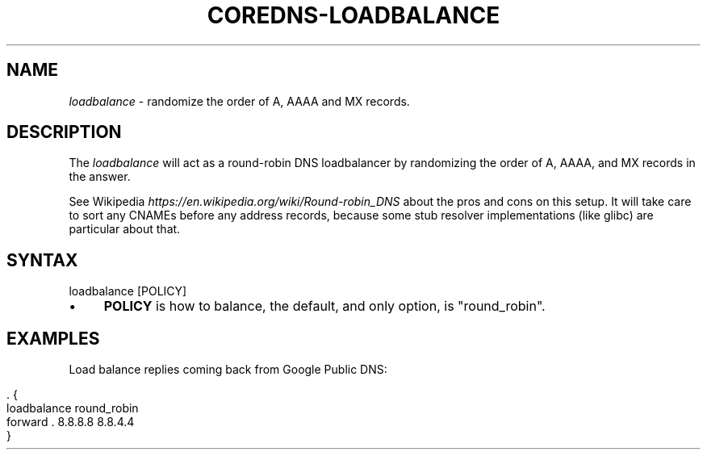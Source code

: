 .\" generated with Ronn/v0.7.3
.\" http://github.com/rtomayko/ronn/tree/0.7.3
.
.TH "COREDNS\-LOADBALANCE" "7" "October 2018" "CoreDNS" "CoreDNS plugins"
.
.SH "NAME"
\fIloadbalance\fR \- randomize the order of A, AAAA and MX records\.
.
.SH "DESCRIPTION"
The \fIloadbalance\fR will act as a round\-robin DNS loadbalancer by randomizing the order of A, AAAA, and MX records in the answer\.
.
.P
See Wikipedia \fIhttps://en\.wikipedia\.org/wiki/Round\-robin_DNS\fR about the pros and cons on this setup\. It will take care to sort any CNAMEs before any address records, because some stub resolver implementations (like glibc) are particular about that\.
.
.SH "SYNTAX"
.
.nf

loadbalance [POLICY]
.
.fi
.
.IP "\(bu" 4
\fBPOLICY\fR is how to balance, the default, and only option, is "round_robin"\.
.
.IP "" 0
.
.SH "EXAMPLES"
Load balance replies coming back from Google Public DNS:
.
.IP "" 4
.
.nf

\&\. {
    loadbalance round_robin
    forward \. 8\.8\.8\.8 8\.8\.4\.4
}
.
.fi
.
.IP "" 0

